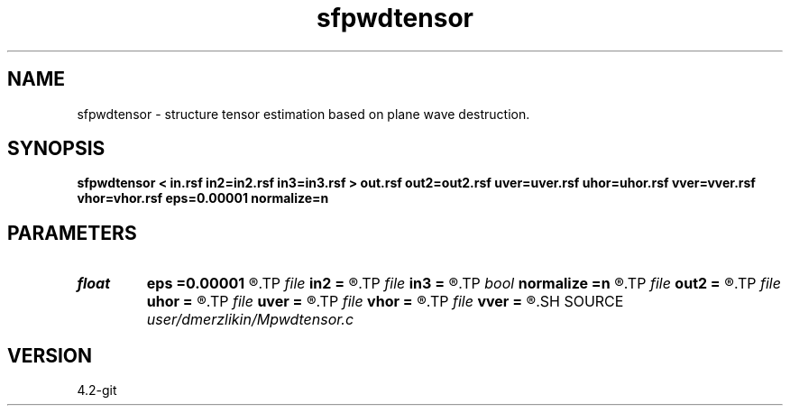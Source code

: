 .TH sfpwdtensor 1  "APRIL 2023" Madagascar "Madagascar Manuals"
.SH NAME
sfpwdtensor \- structure tensor estimation based on plane wave destruction. 
.SH SYNOPSIS
.B sfpwdtensor < in.rsf in2=in2.rsf in3=in3.rsf > out.rsf out2=out2.rsf uver=uver.rsf uhor=uhor.rsf vver=vver.rsf vhor=vhor.rsf eps=0.00001 normalize=n
.SH PARAMETERS
.PD 0
.TP
.I float  
.B eps
.B =0.00001
.R  
.TP
.I file   
.B in2
.B =
.R  	auxiliary input file name
.TP
.I file   
.B in3
.B =
.R  	auxiliary input file name
.TP
.I bool   
.B normalize
.B =n
.R  [y/n]
.TP
.I file   
.B out2
.B =
.R  	auxiliary output file name
.TP
.I file   
.B uhor
.B =
.R  	auxiliary output file name
.TP
.I file   
.B uver
.B =
.R  	auxiliary output file name
.TP
.I file   
.B vhor
.B =
.R  	auxiliary output file name
.TP
.I file   
.B vver
.B =
.R  	auxiliary output file name
.SH SOURCE
.I user/dmerzlikin/Mpwdtensor.c
.SH VERSION
4.2-git
